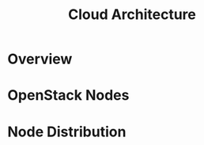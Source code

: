 #+TITLE: Cloud Architecture
#+INDEX: Cloud Architecture

* Overview

#+HTML: <img src="/assets/images/infrastructure.svg">

* OpenStack Nodes

#+name: openstack-nodes
#+begin_src plantuml :file ../../assets/images/openstack-nodes.svg :exports results
@startuml
skinparam BackgroundColor transparent
skinparam componentStyle rectangle

component "OpenStack Components" {
	component Controller {
		node Nova as NO1 #f4a261
		node Keystone   #f4a261
		node Placement  #f4a261
		node Glance     #f4a261
		node Horizon    #f4a261
		node Heat       #f4a261
		node Neutron as NE1    #f4a261
	}

	component Compute {
		node Nova as NO2     #2a9d8f
		node Neutron as NE2 #2a9d8f
	}

	component Storage {
		node Cinder    #8ecae6
		node Swift     #8ecae6
	}
}
@enduml
#+end_src

#+RESULTS: openstack-nodes
[[file:../../assets/images/openstack-nodes.svg]]

* Node Distribution

#+name: node-distribution
#+begin_src plantuml :file ../../assets/images/node-distribution.svg :exports results
@startuml
skinparam BackgroundColor transparent
skinparam componentStyle rectangle

component "Compute 1" {
	node Essia   #2a9d8f
}

component "Compute 2" {
	node Nayrouz #2a9d8f
}

component "Compute 3" {
	node Oumayma #2a9d8f
}

component "Controller" {
	node Khalil  #f4a261
	node Taha    #f4a261
}

component "Storage 1" {
	node Mohamed #8ecae6
}

component "Storage 2" {
	node Farouk  #8ecae6
}
@enduml
#+end_src

#+RESULTS: node-distribution
[[file:../../assets/images/node-distribution.svg]]
